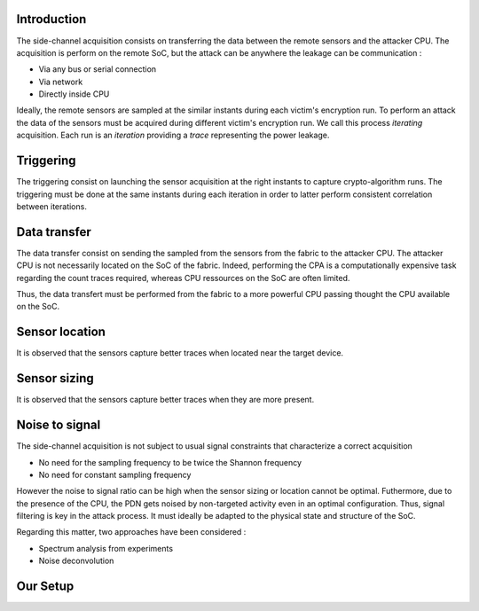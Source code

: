 Introduction
***************************************************************

The side-channel acquisition consists on transferring the data between the remote sensors and the attacker CPU.
The acquisition is perform on the remote SoC, but the attack can be anywhere the leakage can be communication :

- Via any bus or serial connection
- Via network
- Directly inside CPU

Ideally, the remote sensors are sampled at the similar instants during each victim's encryption run.
To perform an attack the data of the sensors must be acquired during different victim's encryption run.
We call this process *iterating* acquisition. Each run is an *iteration* providing a *trace* representing the power leakage. 

Triggering
***************************************************************

The triggering consist on launching the sensor acquisition at the right instants to capture crypto-algorithm runs.
The triggering must be done at the same instants during each iteration in order to latter perform consistent correlation between iterations.

Data transfer
***************************************************************

The data transfer consist on sending the sampled from the sensors from the fabric to the attacker CPU.
The attacker CPU is not necessarily located on the SoC of the fabric.
Indeed, performing the CPA is a computationally expensive task regarding the count traces required,
whereas CPU ressources on the SoC are often limited.

Thus, the data transfert must be performed from the fabric to a more powerful CPU passing thought the CPU available on the SoC.

Sensor location
***************************************************************

It is observed that the sensors capture better traces when located near the target device.

Sensor sizing
***************************************************************

It is observed that the sensors capture better traces when they are more present. 

Noise to signal
***************************************************************

The side-channel acquisition is not subject to usual signal constraints that characterize a correct acquisition

- No need for the sampling frequency to be twice the Shannon frequency
- No need for constant sampling frequency

However the noise to signal ratio can be high when the sensor sizing or location cannot be optimal.
Futhermore, due to the presence of the CPU, the PDN gets noised by non-targeted activity even in an optimal configuration.
Thus, signal filtering is key in the attack process. It must ideally be adapted to the physical state and structure of the SoC.

Regarding this matter, two approaches have been considered :

- Spectrum analysis from experiments
- Noise deconvolution

Our Setup
***************************************************************